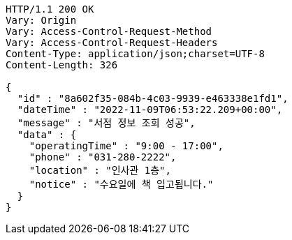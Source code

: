 [source,http,options="nowrap"]
----
HTTP/1.1 200 OK
Vary: Origin
Vary: Access-Control-Request-Method
Vary: Access-Control-Request-Headers
Content-Type: application/json;charset=UTF-8
Content-Length: 326

{
  "id" : "8a602f35-084b-4c03-9939-e463338e1fd1",
  "dateTime" : "2022-11-09T06:53:22.209+00:00",
  "message" : "서점 정보 조회 성공",
  "data" : {
    "operatingTime" : "9:00 - 17:00",
    "phone" : "031-280-2222",
    "location" : "인사관 1층",
    "notice" : "수요일에 책 입고됩니다."
  }
}
----